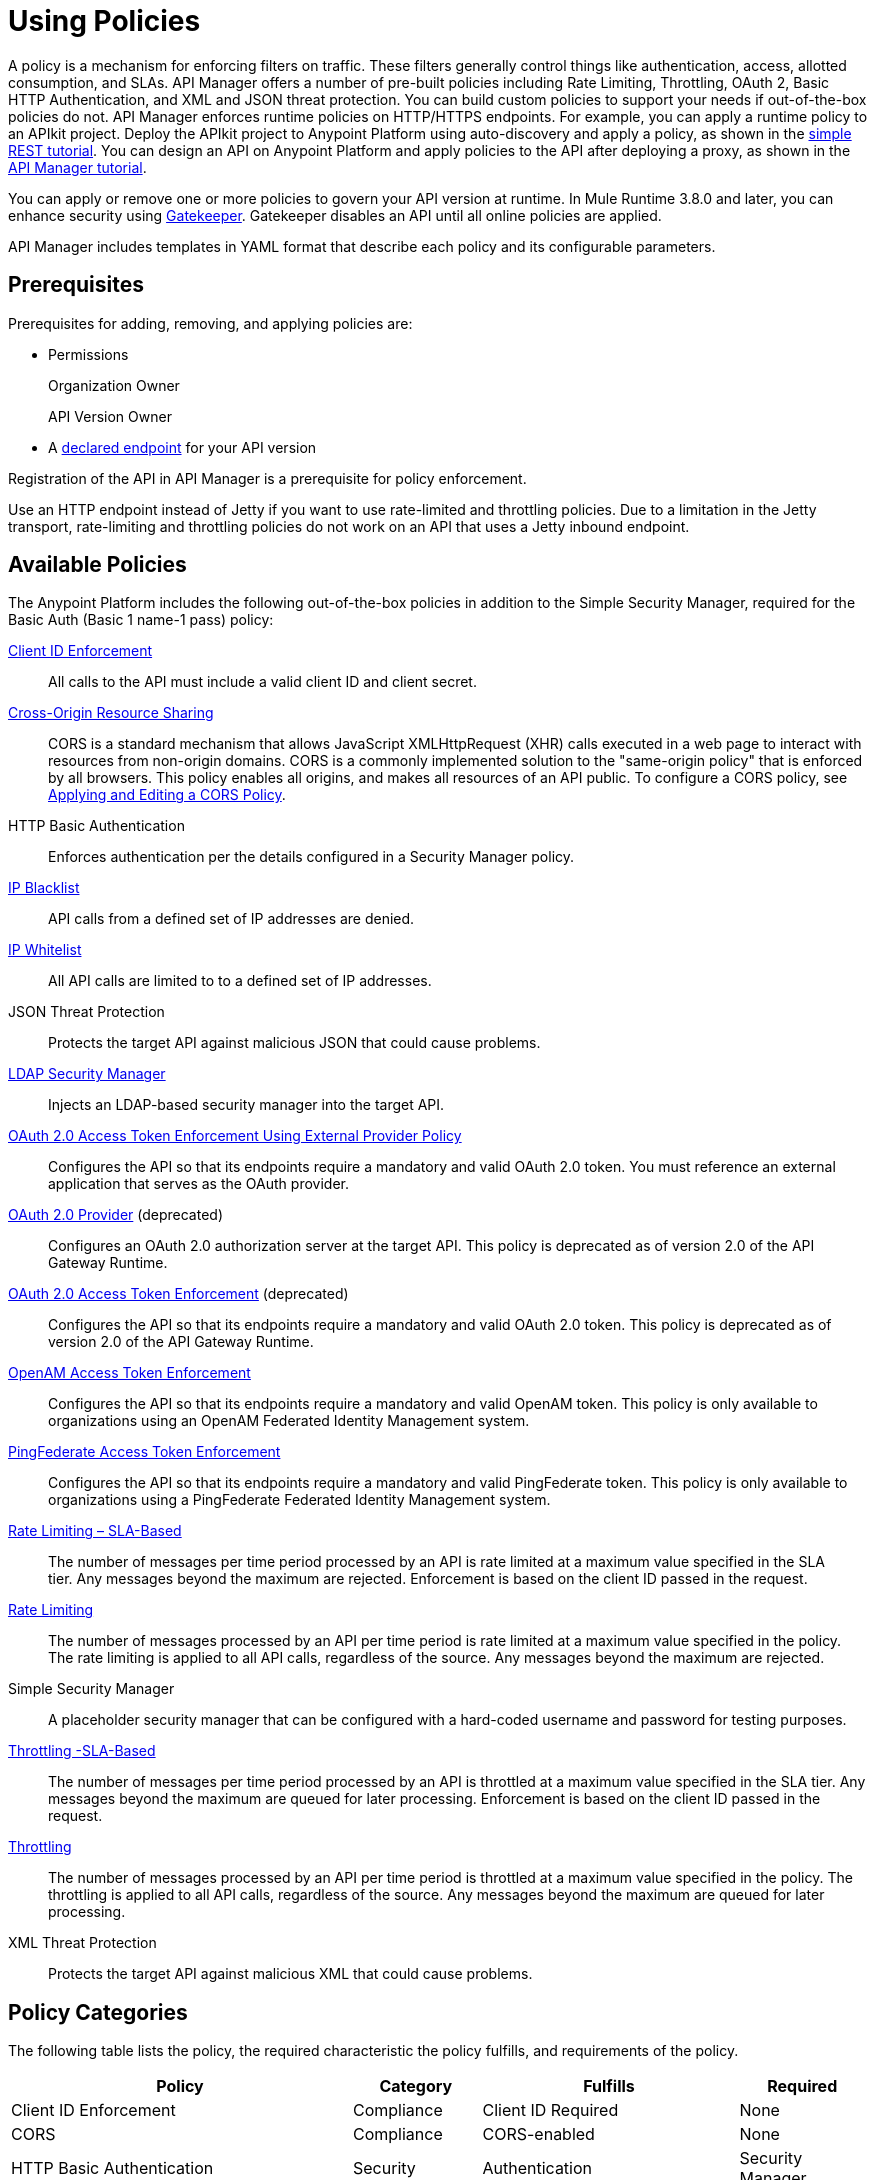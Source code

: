 = Using Policies
:keywords: policy, endpoint

A policy is a mechanism for enforcing filters on traffic. These filters generally control things like authentication, access, allotted consumption, and SLAs. API Manager offers a number of pre-built policies including Rate Limiting, Throttling, OAuth 2, Basic HTTP Authentication, and XML and JSON threat protection. You can build custom policies to support your needs if out-of-the-box policies do not. API Manager enforces runtime policies on HTTP/HTTPS endpoints. For example, you can apply a runtime policy to an APIkit project. Deploy the APIkit project to Anypoint Platform using auto-discovery and apply a policy, as shown in the link:/apikit/apikit-tutorial#deploying-the-project-to-anypoint-platform[simple REST tutorial]. You can design an API on Anypoint Platform and apply policies to the API after deploying a proxy, as shown in the link:/api-manager/tutorial-set-up-and-deploy-an-api-proxy#deploy-and-download-the-proxy[API Manager tutorial].

You can apply or remove one or more policies to govern your API version at runtime. In Mule Runtime 3.8.0 and later, you can enhance security using link:/api-manager/gatekeeper[Gatekeeper]. Gatekeeper disables an API until all online policies are applied.  

API Manager includes templates in YAML format that describe each policy and its configurable parameters.

== Prerequisites

Prerequisites for adding, removing, and applying policies are:

* Permissions
+
Organization Owner
+
API Version Owner
+
* A link:/api-manager/setting-your-api-url[declared endpoint] for your API version

Registration of the API in API Manager is a prerequisite for policy enforcement.

Use an HTTP endpoint instead of Jetty if you want to use rate-limited and throttling policies. Due to a limitation in the Jetty transport, rate-limiting and throttling policies do not work on an API that uses a Jetty inbound endpoint.

== Available Policies 

The Anypoint Platform includes the following out-of-the-box policies in addition to the Simple Security Manager, required for the Basic Auth (Basic 1 name-1 pass) policy:

link:/api-manager/client-id-based-policies[Client ID Enforcement]:: All calls to the API must include a valid client ID and client secret.
link:/api-manager/accessing-your-api-behind-a-firewall[Cross-Origin Resource Sharing]:: CORS  is a standard mechanism that allows JavaScript XMLHttpRequest (XHR) calls executed in a web page to interact with resources from non-origin domains. CORS is a commonly implemented solution to the "same-origin policy" that is enforced by all browsers. This policy enables all origins, and makes all resources of an API public. To configure a CORS policy, see link:/api-manager/cors-policy[Applying and Editing a CORS Policy].
HTTP Basic Authentication:: Enforces authentication per the details configured in a Security Manager policy.
link:/api-manager/ip-blacklist[IP Blacklist]:: API calls from a defined set of IP addresses are denied.
link:/api-manager/ip-whitelist[IP Whitelist]:: All API calls are limited to to a defined set of IP addresses.
JSON Threat Protection:: Protects the target API against malicious JSON that could cause problems.
link:/api-manager/ldap-security-manager[LDAP Security Manager]:: Injects an LDAP-based security manager into the target API.
link:/api-manager/external-oauth-2.0-token-validation-policy[OAuth 2.0 Access Token Enforcement Using External Provider Policy]:: Configures the API so that its endpoints require a mandatory and valid OAuth 2.0 token. You must reference an external application that serves as the OAuth provider.
link:/api-manager/oauth-2.0-provider-and-oauth-2.0-token-enforcement-policies[OAuth 2.0 Provider] (deprecated):: Configures an OAuth 2.0 authorization server at the target API. This policy is deprecated as of version 2.0 of the API Gateway Runtime.
link:/api-manager/oauth-2.0-provider-and-oauth-2.0-token-enforcement-policies[OAuth 2.0 Access Token Enforcement] (deprecated):: Configures the API so that its endpoints require a mandatory and valid OAuth 2.0 token. This policy is deprecated as of version 2.0 of the API Gateway Runtime.
link:/access-management/external-identity[OpenAM Access Token Enforcement]:: Configures the API so that its endpoints require a mandatory and valid OpenAM token. This policy is only available to organizations using an OpenAM Federated Identity Management system.
link:/api-manager/pingfederate-oauth-token-enforcement-policy[PingFederate Access Token Enforcement] :: Configures the API so that its endpoints require a mandatory and valid PingFederate token. This policy is only available to organizations using a PingFederate Federated Identity Management system.
link:/api-manager/rate-limiting-and-throttling-sla-based-policies[Rate Limiting – SLA-Based]:: The number of messages per time period processed by an API is rate limited at a maximum value specified in the SLA tier. Any messages beyond the maximum are rejected. Enforcement is based on the client ID passed in the request.
link:/api-manager/client-id-based-policies[Rate Limiting]:: The number of messages processed by an API per time period is rate limited at a maximum value specified in the policy. The rate limiting is applied to all API calls, regardless of the source. Any messages beyond the maximum are rejected.
Simple Security Manager:: A placeholder security manager that can be configured with a hard-coded username and password for testing purposes.
link:/api-manager/rate-limiting-and-throttling-sla-based-policies[Throttling -SLA-Based]:: The number of messages per time period processed by an API is throttled at a maximum value specified in the SLA tier. Any messages beyond the maximum are queued for later processing. Enforcement is based on the client ID passed in the request.
link:/api-manager/client-id-based-policies[Throttling]:: The number of messages processed by an API per time period is throttled at a maximum value specified in the policy. The throttling is applied to all API calls, regardless of the source. Any messages beyond the maximum are queued for later processing.
XML Threat Protection:: Protects the target API against malicious XML that could cause problems.

== Policy Categories

The following table lists the policy, the required characteristic the policy fulfills, and requirements of the policy.

[width="100%",cols="40a,15a,30a,15a",options="header",]
|===
| Policy | Category | Fulfills | Required
| Client ID Enforcement | Compliance | Client ID Required | None
| CORS | Compliance | CORS-enabled | None
| HTTP Basic Authentication | Security | Authentication | Security Manager
| IP Blacklist | Security | IP Filtered | None
| IP Whitelist | Security | IP Filtered | None
| JSON Threat Protection | Security | JSON Threat Protected | None
| LDAP Security Manager | Security | Security Manager | None
| OAuth 2.0 Access Token Enforcement Using External Provider Policy | Security | OAuth 2.0 protected | None
| OAuth 2.0 Access Token Enforcement (deprecated) | Security | OAuth 2.0 protected | OAuth 2.0 Provider
| OAuth 2.0 Provider (deprecated) | Security | OAuth 2.0 Provider | Security Manager
| OpenAM Access Token Enforcement | Security | OAuth 2.0 Protected | None
| PingFederate Access Token Enforcement | Security | OAuth 2.0 Protected | None
| Rate Limiting | Quality of Service | Rate Limited | None
| Rate Limiting, SLA-Based | Quality of Service | Rate Limited, Client ID required | None
| Simple Security Manager | Security | Security Manager | None
| Throttling -SLA-Based | Quality of Service | Throttled, Rate Limited, Client ID required | None
| Throttling | Quality of Service | Throttled, Rate Limited | None
| XML Threat Protection | Security | XML Threat Protected | None
|===


== Logging of Policy Information

Logs show the order of policies:

----
INFO  2015-09-28 15:37:54,214 [[leagues-rest].httpListenerConfig.worker.01] org.mule.api.processor.LoggerMessageProcessor: POLICY A
INFO  2015-09-28 15:37:54,214 [[leagues-rest].httpListenerConfig.worker.01] org.mule.api.processor.LoggerMessageProcessor: POLICY B
----

=== Default Enforcement Order of Policies

[width="100%",cols="5a,95a",options="header",]
|===
| Order | Policy
| 1 | Cross-Origin Resource Sharing (CORS)
.6+| 2
| Rate Limiting, SLA-Based PingFederate
| Rate Limiting, SLA-Based
| Rate Limiting
| Throttling -SLA-Based PingFederate
| Throttling -SLA-Based
| Throttling
.2+| 3
| IP Blacklist
| IP Whitelist
| 4 | HTTP Basic Authentication
.4+| 5
| OAuth 2.0 Access Token Enforcement Using External Provider Policy
| OAuth 2.0 Access Token Enforcement
| OpenAM Access Token Enforcement
| PingFederate Access Token Enforcement
| 6 | Client ID Enforcement
.2+| 7
| JSON Threat Protection
| XML Threat Protection
.3+| 8
LDAP Security Manager
OAuth 2.0 Provider
Simple Security Manager
|===

== Applying and Removing Policies

After declaring an endpoint for your API version, the following tabs on the link:/api-manager/tutorial-set-up-and-deploy-an-api-proxy#navigate-to-the-api-version-details-page[API version details page] become active: Applications, Policies, and SLA Tiers.

To apply a policy to your endpoint:

. Click *Policies* to view the list of available policies for your organization. 
. Select individual policies to read their descriptions. When you find the one you want to apply, click *Apply*.
. Depending on the policy, you may need to provide further configuration. See detailed instructions for configuring one of the available policies:

** link:/api-manager/ldap-security-manager[LDAP policy]
** link:/api-manager/oauth-2.0-provider-and-oauth-2.0-token-enforcement-policies[AES-based OAuth policy set]
** link:/api-manager/pingfederate-oauth-token-enforcement-policy[PingFederate Policy]
** link:/api-manager/openam-oauth-token-enforcement-policy[OpenAM Policy]
** External Authorization

A disabled *Apply* indicates one of the following conditions:

* Another applied policy fulfills the requirement (see the Fulfills column)
* Another policy must be applied first (see the Requires column)

To remove policies, click *Remove*. To reapply the policy, reconfigure the policy. Your previous configuration is not saved.

== Setting the Order of Execution of Policies

You can set the order of execution of applied policies on an application in Anypoint Platform if you are using one of the following releases:

* Studio 6.0 for creation, deployed to Anypoint Platform with auto-discovery
* Mule 3.8 unified runtime
* API Gateway Runtime 2.2.0

*To set the order of execution of applied policies:*

. Assuming you have link:https://anypoint.mulesoft.com/accounts[signed in to the Anypoint Platform], click APIs.
. Click the version number of an API, the 1.0development version of the T-Shirt Ordering Service for example.
+
image:APIadmin.png[APIadmin]
+
. Click the *Policies* tab in lower part of API administration page.
+
The list of any applied policies and available policies appears. The list includes RAML snippets for enforcing policies in RAML.
+
. At the top of the *Applied policies* list, click the greyed-out (unavailable) *Edit Policy Order* button to assign the priority.
+
The *Edit Policy Order* button is available only when the API is actively managed by an API Gateway or Mule 3.8 unified runtime.
+
image:api-click-policies.png[api-click-policies]

. Set the order of execution of the policy to an integer greater than 2.
+
The order values 0 - 2 are reserved for CORS, Throttling, and Rate Limit policies, respectively.

You can also set the order of execution of policies for a custom policy by configuring the link:/api-manager/applying-custom-policies#order-property-in-policy-tag[policy tag] or the link:/api-manager/applying-custom-policies#order-property-in-before-and-after-tags[before or after] blocks.

== Policy-Related Notifications

When an Organization Owner defines the order of policy enforcement, conflicts can occur if existing API Owners have set policies on their APIs. The API Manager notifies both parties in the event of a conflict. An API Owner needs to update policies and resolve any conflicts.

== Configuring the APIkit Console for Policies

You can apply policies to both the API and the console, or to the API only.

The configuration of the console determines how the RAML-based, auto-generated proxy is configured.

In this configuration, the console and the API share the same listener:

`<apikit:config name="apiConfig" raml="api.raml" consoleEnabled="true" consolePath="console" />`

In this configuration, the console is hosted using its own listener.

[source,xml,linenums]
----
<flow name="console" doc:name="console">
    <http:listener config-ref="http-lc-0.0.0.0-8081" path="console" parseRequest="false" />
    <apikit:console config-ref="proxy-config"/>
</flow>
----

== Legacy Support

API Manager now incorporates the API Gateway runtime functionality in the April 2016 release and earlier. The following table lists the policy template name and the supported API Gateway runtime in April 2016 and earlier releases.

[width="70%",cols="50a,20a",options="header",]
|===
| Policy | Supports Gateway
| Client ID Enforcement | 1 or later
| Cross-Origin Resource Sharing | 1.1 or later
| HTTP Basic Authentication | 1 or later
| IP Blacklist | 1 or later
| IP Whitelist | 1 or later
| JSON Threat Protection | 1 or later
| LDAP Security Manager  | 1 or later
| OAuth 2.0 Access Token Enforcement Using External Provider Policy | 2 or later
| OAuth 2.0 Access Token Enforcement (deprecated) | 1 or later
| OAuth 2.0 Provider (deprecated) | 1 or later
| OpenAM Access Token Enforcement | 1.3.2 or later
| PingFederate Access Token Enforcement | 1 or later
| Rate Limiting | 1 or later
| Rate Limiting, SLA-Based | 1 or later
| Simple Security Manager | 1 or later
| Throttling -SLA-Based | 1 or later
| Throttling | 1 or later
| XML Threat Protection | 1 or later
|===

If you use Anypoint Studio 5.x or earlier, you can link:/anypoint-studio/v/5/studio-update-sites[upgrade Anypoint Gateway Runtime] from within Studio. If you use Anypoint Studio 6.0 or later, the latest Anypoint Gateway Runtime for your Studio version is incorporated and there is no need to upgrade.

== See Also

* link:http://training.mulesoft.com[MuleSoft Training]
* link:https://www.mulesoft.com/webinars[MuleSoft Webinars]
* link:http://blogs.mulesoft.com[MuleSoft Blogs]
* link:http://forums.mulesoft.com[MuleSoft's Forums]
* link:https://www.mulesoft.com/support-and-services/mule-esb-support-license-subscription[MuleSoft Support]
